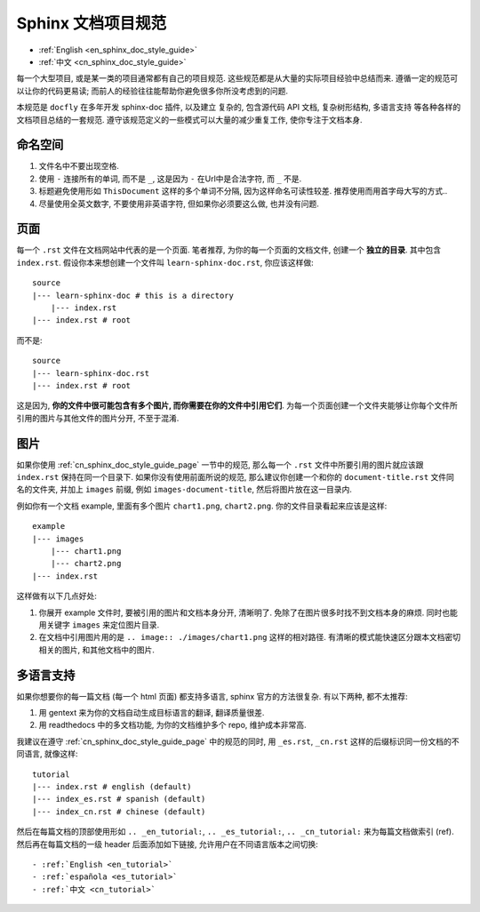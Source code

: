 .. _cn_sphinx_doc_style_guide:

Sphinx 文档项目规范
==============================================================================

- :ref:`English <en_sphinx_doc_style_guide>`
- :ref:`中文 <cn_sphinx_doc_style_guide>`

每一个大型项目, 或是某一类的项目通常都有自己的项目规范. 这些规范都是从大量的实际项目经验中总结而来. 遵循一定的规范可以让你的代码更易读; 而前人的经验往往能帮助你避免很多你所没考虑到的问题.

本规范是 ``docfly`` 在多年开发 sphinx-doc 插件, 以及建立 复杂的, 包含源代码 API 文档, 复杂树形结构, 多语言支持 等各种各样的文档项目总结的一套规范. 遵守该规范定义的一些模式可以大量的减少重复工作, 使你专注于文档本身.


命名空间
------------------------------------------------------------------------------
1. 文件名中不要出现空格.
2. 使用 ``-`` 连接所有的单词, 而不是 ``_``, 这是因为 ``-`` 在Url中是合法字符, 而 ``_`` 不是.
3. 标题避免使用形如 ``ThisDocument`` 这样的多个单词不分隔, 因为这样命名可读性较差. 推荐使用而用首字母大写的方式..
4. 尽量使用全英文数字, 不要使用非英语字符, 但如果你必须要这么做, 也并没有问题.


.. _cn_sphinx_doc_style_guide_page:

页面
------------------------------------------------------------------------------
每一个 ``.rst`` 文件在文档网站中代表的是一个页面. 笔者推荐, 为你的每一个页面的文档文件, 创建一个 **独立的目录**. 其中包含 ``index.rst``. 假设你本来想创建一个文件叫 ``learn-sphinx-doc.rst``, 你应该这样做::

    source
    |--- learn-sphinx-doc # this is a directory
        |--- index.rst
    |--- index.rst # root

而不是::

    source
    |--- learn-sphinx-doc.rst
    |--- index.rst # root

这是因为, **你的文件中很可能包含有多个图片, 而你需要在你的文件中引用它们**. 为每一个页面创建一个文件夹能够让你每个文件所引用的图片与其他文件的图片分开, 不至于混淆.


图片
------------------------------------------------------------------------------

如果你使用 :ref:`cn_sphinx_doc_style_guide_page` 一节中的规范, 那么每一个 ``.rst`` 文件中所要引用的图片就应该跟 ``index.rst`` 保持在同一个目录下. 如果你没有使用前面所说的规范, 那么建议你创建一个和你的 ``document-title.rst`` 文件同名的文件夹, 并加上 ``images`` 前缀, 例如 ``images-document-title``, 然后将图片放在这一目录内.

例如你有一个文档 example, 里面有多个图片 ``chart1.png``, ``chart2.png``. 你的文件目录看起来应该是这样::

    example
    |--- images
        |--- chart1.png
        |--- chart2.png
    |--- index.rst

这样做有以下几点好处:

1. 你展开 example 文件时, 要被引用的图片和文档本身分开, 清晰明了. 免除了在图片很多时找不到文档本身的麻烦. 同时也能用关键字 ``images`` 来定位图片目录.
2. 在文档中引用图片用的是 ``.. image:: ./images/chart1.png`` 这样的相对路径. 有清晰的模式能快速区分跟本文档密切相关的图片, 和其他文档中的图片.


多语言支持
------------------------------------------------------------------------------

如果你想要你的每一篇文档 (每一个 html 页面) 都支持多语言, sphinx 官方的方法很复杂. 有以下两种, 都不太推荐:

1. 用 gentext 来为你的文档自动生成目标语言的翻译, 翻译质量很差.
2. 用 readthedocs 中的多文档功能, 为你的文档维护多个 repo, 维护成本非常高.

我建议在遵守 :ref:`cn_sphinx_doc_style_guide_page` 中的规范的同时, 用 ``_es.rst``, ``_cn.rst`` 这样的后缀标识同一份文档的不同语言, 就像这样::

    tutorial
    |--- index.rst # english (default)
    |--- index_es.rst # spanish (default)
    |--- index_cn.rst # chinese (default)

然后在每篇文档的顶部使用形如 ``.. _en_tutorial:``, ``.. _es_tutorial:``, ``.. _cn_tutorial:`` 来为每篇文档做索引 (ref). 然后再在每篇文档的一级 header 后面添加如下链接, 允许用户在不同语言版本之间切换::

    - :ref:`English <en_tutorial>`
    - :ref:`española <es_tutorial>`
    - :ref:`中文 <cn_tutorial>`
